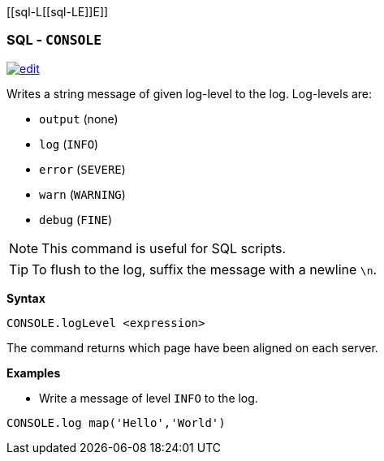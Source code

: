 [[sql-L[[sql-L[[sql-Console]]E]]E]]
[discrete]
=== SQL - `CONSOLE`

image:../images/edit.png[link="https://github.com/ArcadeData/arcadedb-docs/blob/main/src/main/asciidoc/sql/Llink="https://github.com/ArcadeData/arcadedb-docs/blob/main/src/main/asciidoc/sql/sql-Align-Database.adoc"E" float=right]

Writes a string message of given log-level to the log. Log-levels are:

* `output` (none)
* `log` (`INFO`)
* `error` (`SEVERE`)
* `warn`  (`WARNING`)
* `debug` (`FINE`)

NOTE: This command is useful for SQL scripts.

TIP: To flush to the log, suffix the message with a newline `\n`.

*Syntax*

[source,sql]
----
CONSOLE.logLevel <expression>
----

The command returns which page have been aligned on each server.

*Examples*

* Write a message of level `INFO` to the log.

[source,sql]
----
CONSOLE.log map('Hello','World')
----
